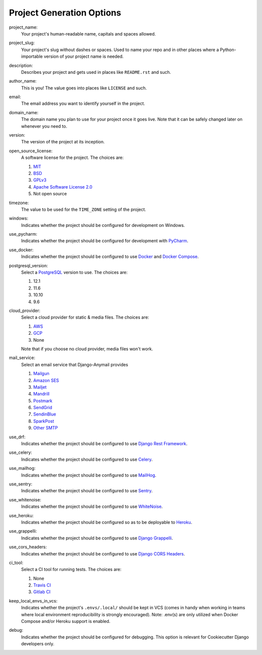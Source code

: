 Project Generation Options
==========================

project_name:
    Your project's human-readable name, capitals and spaces allowed.

project_slug:
    Your project's slug without dashes or spaces. Used to name your repo
    and in other places where a Python-importable version of your project name
    is needed.

description:
    Describes your project and gets used in places like ``README.rst`` and such.

author_name:
    This is you! The value goes into places like ``LICENSE`` and such.

email:
    The email address you want to identify yourself in the project.

domain_name:
    The domain name you plan to use for your project once it goes live.
    Note that it can be safely changed later on whenever you need to.

version:
    The version of the project at its inception.

open_source_license:
    A software license for the project. The choices are:

    1. MIT_
    2. BSD_
    3. GPLv3_
    4. `Apache Software License 2.0`_
    5. Not open source

timezone:
    The value to be used for the ``TIME_ZONE`` setting of the project.

windows:
    Indicates whether the project should be configured for development on Windows.

use_pycharm:
    Indicates whether the project should be configured for development with PyCharm_.

use_docker:
    Indicates whether the project should be configured to use Docker_ and `Docker Compose`_.

postgresql_version:
    Select a PostgreSQL_ version to use. The choices are:

    1. 12.1
    2. 11.6
    3. 10.10
    4. 9.6

cloud_provider:
    Select a cloud provider for static & media files. The choices are:

    1. AWS_
    2. GCP_
    3. None

    Note that if you choose no cloud provider, media files won't work.

mail_service:
    Select an email service that Django-Anymail provides

    1. Mailgun_
    2. `Amazon SES`_
    3. Mailjet_
    4. Mandrill_
    5. Postmark_
    6. SendGrid_
    7. SendinBlue_
    8. SparkPost_
    9. `Other SMTP`_

use_drf:
    Indicates whether the project should be configured to use `Django Rest Framework`_.

use_celery:
    Indicates whether the project should be configured to use Celery_.

use_mailhog:
    Indicates whether the project should be configured to use MailHog_.

use_sentry:
    Indicates whether the project should be configured to use Sentry_.

use_whitenoise:
    Indicates whether the project should be configured to use WhiteNoise_.

use_heroku:
    Indicates whether the project should be configured so as to be deployable
    to Heroku_.

use_grappelli:
    Indicates whether the project should be configured to use `Django Grappelli`_.

use_cors_headers:
    Indicates whether the project should be configured to use `Django CORS Headers`_.

ci_tool:
    Select a CI tool for running tests. The choices are:

    1. None
    2. `Travis CI`_
    3. `Gitlab CI`_

keep_local_envs_in_vcs:
    Indicates whether the project's ``.envs/.local/`` should be kept in VCS
    (comes in handy when working in teams where local environment reproducibility
    is strongly encouraged).
    Note: .env(s) are only utilized when Docker Compose and/or Heroku support is enabled.

debug:
    Indicates whether the project should be configured for debugging.
    This option is relevant for Cookiecutter Django developers only.


.. _MIT: https://opensource.org/licenses/MIT
.. _BSD: https://opensource.org/licenses/BSD-3-Clause
.. _GPLv3: https://www.gnu.org/licenses/gpl.html
.. _Apache Software License 2.0: http://www.apache.org/licenses/LICENSE-2.0

.. _PyCharm: https://www.jetbrains.com/pycharm/

.. _Docker: https://github.com/docker/docker
.. _Docker Compose: https://docs.docker.com/compose/

.. _PostgreSQL: https://www.postgresql.org/docs/

.. _Gulp: https://github.com/gulpjs/gulp

.. _AWS: https://aws.amazon.com/s3/
.. _GCP: https://cloud.google.com/storage/

.. _Amazon SES: https://aws.amazon.com/ses/
.. _Mailgun: https://www.mailgun.com
.. _Mailjet: https://www.mailjet.com
.. _Mandrill: http://mandrill.com
.. _Postmark: https://postmarkapp.com
.. _SendGrid: https://sendgrid.com
.. _SendinBlue: https://www.sendinblue.com
.. _SparkPost: https://www.sparkpost.com
.. _Other SMTP: https://anymail.readthedocs.io/en/stable/

.. _Django Rest Framework: https://github.com/encode/django-rest-framework/

.. _Celery: https://github.com/celery/celery

.. _MailHog: https://github.com/mailhog/MailHog

.. _Sentry: https://github.com/getsentry/sentry

.. _WhiteNoise: https://github.com/evansd/whitenoise

.. _Heroku: https://github.com/heroku/heroku-buildpack-python

.. _Django Grappelli: http://grappelliproject.com/

.. _Django CORS Headers: https://github.com/ottoyiu/django-cors-headers

.. _Travis CI: https://travis-ci.org/

.. _GitLab CI: https://docs.gitlab.com/ee/ci/

